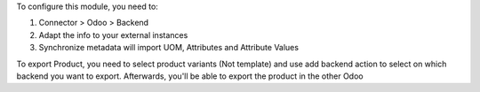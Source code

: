 To configure this module, you need to:

#. Connector > Odoo > Backend
#. Adapt the info to your external instances
#. Synchronize metadata will import UOM, Attributes and Attribute Values

To export Product, you need to select product variants (Not template) and
use add backend action to select on which backend you want to export.
Afterwards, you'll be able to export the product in the other Odoo
